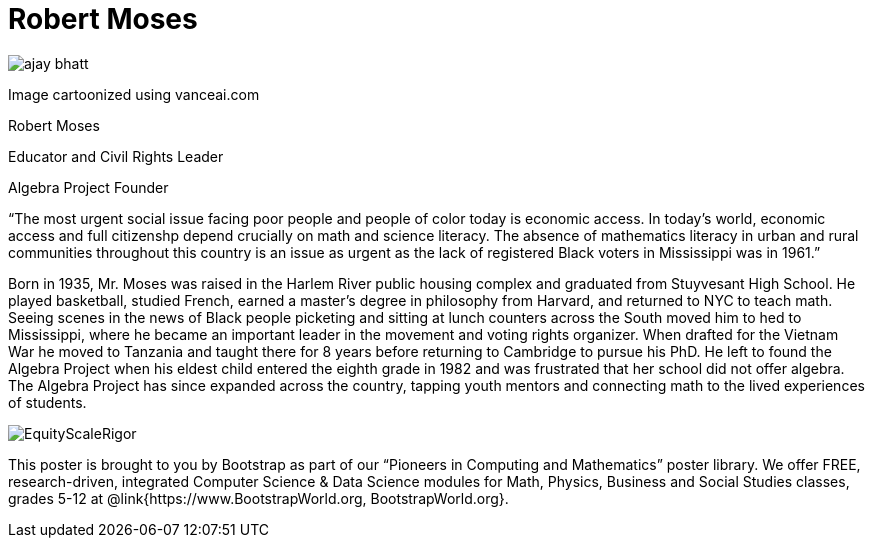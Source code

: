 = Robert Moses

++++
<style>
@import url("../../../lib/pioneers.css");
</style>
++++

[.posterImage]
image:../pioneer-imgs/ajay-bhatt.png[]

[.credit]
Image cartoonized using vanceai.com

[.name]
Robert Moses

[.title]
Educator and Civil Rights Leader

[.title]
Algebra Project Founder

[.quote]
“The most urgent social issue facing poor people and people of color today is economic access. In today's world, economic access and full citizenshp depend crucially on math and science literacy. The absence of mathematics literacy in urban and rural communities throughout this country is an issue as urgent as the lack of registered Black voters in Mississippi was in 1961.”

[.text]
Born in 1935, Mr. Moses was raised in the Harlem River public housing complex and graduated from Stuyvesant High School. He played basketball, studied French, earned a master's degree in philosophy from Harvard, and returned to NYC to teach math. Seeing scenes in the news of Black people picketing and sitting at lunch counters across the South moved him to hed to Mississippi, where he became an important leader in the movement and voting rights organizer. When drafted for the Vietnam War he moved to Tanzania and taught there for 8 years before returning to Cambridge to pursue his PhD. He left to found the Algebra Project when his eldest child entered the eighth grade in 1982 and was frustrated that her school did not offer algebra. The Algebra Project has since expanded across the country, tapping youth mentors and connecting math to the lived experiences of students.


[.footer]
--
image:../pioneer-imgs/EquityScaleRigor.png[]

This poster is brought to you by Bootstrap as part of our “Pioneers in Computing and Mathematics” poster library. We offer FREE, research-driven, integrated Computer Science & Data Science modules for Math, Physics, Business and Social Studies classes, grades 5-12 at @link{https://www.BootstrapWorld.org, BootstrapWorld.org}.
--
